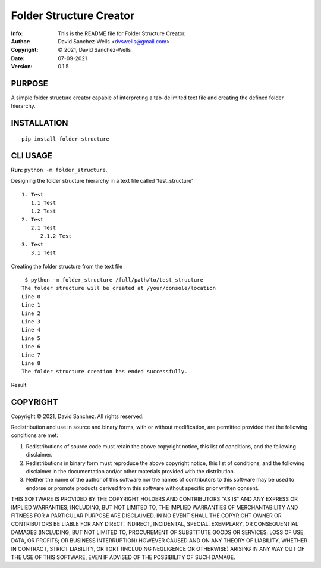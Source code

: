 ========================
Folder Structure Creator
========================
:Info: This is the README file for Folder Structure Creator.
:Author: David Sanchez-Wells <dvswells@gmail.com>
:Copyright: © 2021, David Sanchez-Wells
:Date: 07-09-2021
:Version: 0.1.5

.. index: README

PURPOSE
-------

A simple folder structure creator capable of interpreting a tab-delimited text file and creating the defined folder hierarchy.

INSTALLATION
------------

::

    pip install folder-structure

CLI USAGE
---------

**Run:** ``python -m folder_structure``.

Designing the folder structure hierarchy in a text file called 'test_structure'

::

   1. Test
      1.1 Test
      1.2 Test
   2. Test
      2.1 Test
         2.1.2 Test
   3. Test
      3.1 Test

Creating the folder structure from the text file

::

    $ python -m folder_structure /full/path/to/test_structure
   The folder structure will be created at /your/console/location
   Line 0
   Line 1
   Line 2
   Line 3
   Line 4
   Line 5
   Line 6
   Line 7
   Line 8
   The folder structure creation has ended successfully.

Result

.. image:: https://github.com/dvswells/folder-structure/blob/main/test_structure.PNG

COPYRIGHT
---------
Copyright © 2021, David Sanchez.
All rights reserved.

Redistribution and use in source and binary forms, with or without
modification, are permitted provided that the following conditions are
met:

1. Redistributions of source code must retain the above copyright
   notice, this list of conditions, and the following disclaimer.

2. Redistributions in binary form must reproduce the above copyright
   notice, this list of conditions, and the following disclaimer in the
   documentation and/or other materials provided with the distribution.

3. Neither the name of the author of this software nor the names of
   contributors to this software may be used to endorse or promote
   products derived from this software without specific prior written
   consent.

THIS SOFTWARE IS PROVIDED BY THE COPYRIGHT HOLDERS AND CONTRIBUTORS
"AS IS" AND ANY EXPRESS OR IMPLIED WARRANTIES, INCLUDING, BUT NOT
LIMITED TO, THE IMPLIED WARRANTIES OF MERCHANTABILITY AND FITNESS FOR
A PARTICULAR PURPOSE ARE DISCLAIMED.  IN NO EVENT SHALL THE COPYRIGHT
OWNER OR CONTRIBUTORS BE LIABLE FOR ANY DIRECT, INDIRECT, INCIDENTAL,
SPECIAL, EXEMPLARY, OR CONSEQUENTIAL DAMAGES (INCLUDING, BUT NOT
LIMITED TO, PROCUREMENT OF SUBSTITUTE GOODS OR SERVICES; LOSS OF USE,
DATA, OR PROFITS; OR BUSINESS INTERRUPTION) HOWEVER CAUSED AND ON ANY
THEORY OF LIABILITY, WHETHER IN CONTRACT, STRICT LIABILITY, OR TORT
(INCLUDING NEGLIGENCE OR OTHERWISE) ARISING IN ANY WAY OUT OF THE USE
OF THIS SOFTWARE, EVEN IF ADVISED OF THE POSSIBILITY OF SUCH DAMAGE.
